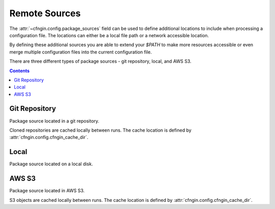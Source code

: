.. _cfngin_remote_sources:

##############
Remote Sources
##############

The :attr:`~cfngin.config.package_sources` field can be used to define additional locations to include when processing a configuration file.
The locations can either be a local file path or a network accessible location.

By defining these additional sources you are able to extend your *$PATH* to make more resources accessible or even merge multiple configuration files into the current configuration file.

.. class:: cfngin.package_sources

  There are three different types of package sources - git repository, local, and AWS S3.

  .. attribute:: git
    :type: Optional[List[cfngin.package_source.git]]
    :value: []

    A list of git repositories to include when processing the configuration file.

    See `Git Repository`_ for detailed information.

    .. rubric: Example
    .. code-block:: yaml

      package_sources:
        git:
          ...

  .. attribute:: local
    :type: Optional[List[cfngin.package_source.local]]
    :value: []

    A list of additional local directories to include when processing the configuration file.

    See Local_ for detailed information.

    .. rubric: Example
    .. code-block:: yaml

      package_sources:
        local:
          ...

  .. attribute:: s3
    :type: Optional[List[cfngin.package_source.s3]]
    :value: []

    A list of AWS S3 objects to include when processing the configuration file.

    See `AWS S3`_ for detailed information.

    .. rubric: Example
    .. code-block:: yaml

      package_sources:
        s3:
          ...


.. contents::
  :depth: 4


**************
Git Repository
**************

.. class:: cfngin.package_source.git

  Package source located in a git repository.

  Cloned repositories are cached locally between runs.
  The cache location is defined by :attr:`cfngin.config.cfngin_cache_dir`.

  .. attribute:: branch
    :type: Optional[str]
    :value: None

    Name of a branch to checkout after cloning the git repository.

    Only one of :attr:`~cfngin.package_source.git.branch`, :attr:`~cfngin.package_source.git.commit`, or :attr:`~cfngin.package_source.git.tag` can be defined.

    .. rubric:: Example
    .. code-block:: yaml

      package_sources:
        git:
          - branch: master

  .. attribute:: commit
    :type: Optional[str]
    :value: None

    After cloning the git repository, reset *HEAD* to the given commit hash.

    Only one of :attr:`~cfngin.package_source.git.branch`, :attr:`~cfngin.package_source.git.commit`, or :attr:`~cfngin.package_source.git.tag` can be defined.

    .. rubric:: Example
    .. code-block:: yaml

      package_sources:
        git:
          - commit: 5d83f7ff1ad6527233be2c27e9f68816599b6c57

  .. attribute:: configs
    :type: Optional[List[str]]
    :value: []

    Configuration files from this source location can also be used by specifying a list of file paths.

    These configuration files are merged into the current configuration file with the current file taking precedence.
    When using this usage pattern, it is advised to use dictionary definitions for everything that supports it to allow for granular overriding.

    .. rubric:: Example
    .. code-block:: yaml

      package_sources:
        git:
          - configs:
            - example-01.yml
            - example-02.yml

  .. attribute:: paths
    :type: Optional[List[str]]
    :value: []

    A list of subdirectories within the source location that should be added to *$PATH*.

    .. rubric:: Example
    .. code-block:: yaml

      package_sources:
        git:
          - paths:
            - some/directory/
            - another/

  .. attribute:: tag
    :type: Optional[str]
    :value: None

    After cloning the git repository, reset *HEAD* to the given tag.

    Only one of :attr:`~cfngin.package_source.git.branch`, :attr:`~cfngin.package_source.git.commit`, or :attr:`~cfngin.package_source.git.tag` can be defined.

    .. rubric:: Example
    .. code-block:: yaml

      package_sources:
        git:
          - tag: v1.0.0

  .. attribute:: uri
    :type: str

    The protocol and URI address of the git repository.

    .. rubric:: Example
    .. code-block:: yaml

      package_sources:
        git:
          - uri: git@github.com:onicagroup/runway.git  # ssh
          - uri: https://github.com/rackspace/runway.git  # https


*****
Local
*****

.. class:: cfngin.package_source.local

  Package source located on a local disk.

  .. attribute:: configs
    :type: Optional[List[str]]
    :value: []

    Configuration files from this source location can also be used by specifying a list of file paths.

    These configuration files are merged into the current configuration file with the current file taking precedence.
    When using this usage pattern, it is advised to use dictionary definitions for everything that supports it to allow for granular overriding.

    .. rubric:: Example
    .. code-block:: yaml

      package_sources:
        local:
          - configs:
            - example-01.yml
            - example-02.yml

  .. attribute:: paths
    :type: Optional[List[str]]
    :value: []

    A list of subdirectories within the source location that should be added to *$PATH*.

    .. rubric:: Example
    .. code-block:: yaml

      package_sources:
        local:
          - paths:
            - some/directory/
            - another/

  .. attribute:: source
    :type: str

    Path relative to the current configuration file that is the root of the local package source.
    Can also be provided as an absolute path but this is not recommended as it will be bound to your system.

    .. rubric:: Example
    .. code-block:: yaml

      package_sources:
        local:
          - source: ./../example_code


******
AWS S3
******

.. class:: cfngin.package_source.s3

  Package source located in AWS S3.

  S3 objects are cached locally between runs.
  The cache location is defined by :attr:`cfngin.config.cfngin_cache_dir`.

  .. attribute:: bucket
    :type: str

    Name of the AWS S3 bucket.

    .. rubric:: Example
    .. code-block:: yaml

      package_sources:
        s3:
          - bucket: example-bucket

  .. attribute:: configs
    :type: Optional[List[str]]
    :value: []

    Configuration files from this source location can also be used by specifying a list of file paths.

    These configuration files are merged into the current configuration file with the current file taking precedence.
    When using this usage pattern, it is advised to use dictionary definitions for everything that supports it to allow for granular overriding.

    .. rubric:: Example
    .. code-block:: yaml

      package_sources:
        s3:
          - configs:
            - example-01.yml
            - example-02.yml

  .. attribute:: key
    :type: str

    Key for an S3 object within the :attr:`~cfngin.package_source.s3.bucket`.
    The object should be an archived file that can be unzipped.

    .. rubric:: Example
    .. code-block:: yaml

      package_sources:
          s3:
            - key: path/to/example.zip

  .. attribute:: paths
    :type: Optional[List[str]]
    :value: []

    A list of subdirectories within the source location that should be added to *$PATH*.

    .. rubric:: Example
    .. code-block:: yaml

      package_sources:
        s3:
          - paths:
            - some/directory/
            - another/

  .. attribute:: requester_pays
    :type: Optional[bool]
    :value: False

    Confirms that the requester knows that they will be charged for the request

    .. rubric:: Example
    .. code-block:: yaml

      package_sources:
        s3:
          - requester_pays: true

  .. attribute:: use_latest
    :type: Optional[bool]
    :value: True

    Update the local copy if the last modified date in AWS S3 changes.

    .. rubric:: Example
    .. code-block:: yaml

      package_sources:
        s3:
          - use_latest: true
